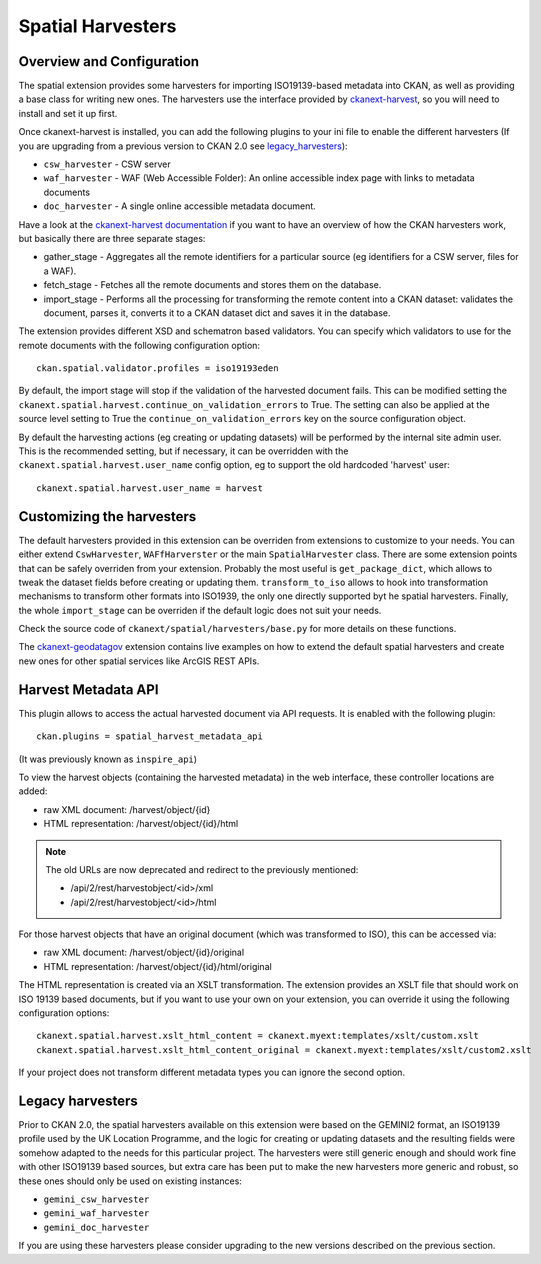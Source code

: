 ==================
Spatial Harvesters
==================

Overview and Configuration
--------------------------

The spatial extension provides some harvesters for importing ISO19139-based
metadata into CKAN, as well as providing a base class for writing new ones.
The harvesters use the interface provided by ckanext-harvest_, so you will need
to install and set it up first.

Once ckanext-harvest is installed, you can add the following plugins to your
ini file to enable the different harvesters (If you are upgrading from a
previous version to CKAN 2.0 see legacy_harvesters_):

* ``csw_harvester`` - CSW server
* ``waf_harvester`` - WAF (Web Accessible Folder): An online accessible index
  page with links to metadata documents
* ``doc_harvester`` - A single online accessible metadata document.

Have a look at the `ckanext-harvest documentation`_ if you want to have an
overview of how the CKAN harvesters work, but basically there are three
separate stages:

* gather_stage - Aggregates all the remote identifiers for a particular source
  (eg identifiers for a CSW server, files for a WAF).
* fetch_stage  - Fetches all the remote documents and stores them on the
  database.
* import_stage - Performs all the processing for transforming the remote
  content into a CKAN dataset: validates the document, parses it, converts it
  to a CKAN dataset dict and saves it in the database.

The extension provides different XSD and schematron based validators. You can
specify which validators to use for the remote documents with the following
configuration option::

    ckan.spatial.validator.profiles = iso19193eden

By default, the import stage will stop if the validation of the harvested
document fails. This can be modified setting the
``ckanext.spatial.harvest.continue_on_validation_errors`` to True. The setting
can also be applied at the source level setting to True the
``continue_on_validation_errors`` key on the source configuration object.

By default the harvesting actions (eg creating or updating datasets) will be
performed by the internal site admin user.  This is the recommended setting,
but if necessary, it can be overridden with the
``ckanext.spatial.harvest.user_name`` config option, eg to support the old
hardcoded 'harvest' user::

    ckanext.spatial.harvest.user_name = harvest

Customizing the harvesters
--------------------------

The default harvesters provided in this extension can be overriden from
extensions to customize to your needs. You can either extend ``CswHarvester``,
``WAFfHarverster`` or the main ``SpatialHarvester`` class. There are some
extension points that can be safely overriden from your extension. Probably the
most useful is ``get_package_dict``, which allows to tweak the dataset fields
before creating or updating them. ``transform_to_iso`` allows to hook into
transformation mechanisms to transform other formats into ISO1939, the only one
directly supported byt he spatial harvesters. Finally, the whole
``import_stage`` can be overriden if the default logic does not suit your
needs.

Check the source code of ``ckanext/spatial/harvesters/base.py`` for more
details on these functions.

The `ckanext-geodatagov`_ extension contains live examples on how to extend
the default spatial harvesters and create new ones for other spatial services
like ArcGIS REST APIs.


Harvest Metadata API
--------------------

This plugin allows to access the actual harvested document via API requests.
It is enabled with the following plugin::

    ckan.plugins = spatial_harvest_metadata_api

(It was previously known as ``inspire_api``)

To view the harvest objects (containing the harvested metadata) in the web
interface, these controller locations are added:

* raw XML document: /harvest/object/{id}
* HTML representation: /harvest/object/{id}/html

.. note:: The old URLs are now deprecated and redirect to the previously
          mentioned:

          * /api/2/rest/harvestobject/<id>/xml
          * /api/2/rest/harvestobject/<id>/html


For those harvest objects that have an original document (which was transformed
to ISO), this can be accessed via:

* raw XML document: /harvest/object/{id}/original
* HTML representation: /harvest/object/{id}/html/original

The HTML representation is created via an XSLT transformation. The extension
provides an XSLT file that should work on ISO 19139 based documents, but if you
want to use your own on your extension, you can override it using the following
configuration options::

    ckanext.spatial.harvest.xslt_html_content = ckanext.myext:templates/xslt/custom.xslt
    ckanext.spatial.harvest.xslt_html_content_original = ckanext.myext:templates/xslt/custom2.xslt

If your project does not transform different metadata types you can ignore the
second option.

.. _legacy_harvesters:

Legacy harvesters
-----------------

Prior to CKAN 2.0, the spatial harvesters available on this extension were
based on the GEMINI2 format, an ISO19139 profile used by the UK Location
Programme, and the logic for creating or updating datasets and the resulting
fields were somehow adapted to the needs for this particular project. The
harvesters were still generic enough and should work fine with other ISO19139
based sources, but extra care has been put to make the new harvesters more
generic and robust, so these ones should only be used on existing instances:

* ``gemini_csw_harvester``
* ``gemini_waf_harvester``
* ``gemini_doc_harvester``

If you are using these harvesters please consider upgrading to the new
versions described on the previous section.


.. todo:: Validation library details


.. _ckanext-harvest: https://github.com/okfn/ckanext-harvest
.. _ckanext-harvest documentation: https://github.com/okfn/ckanext-harvest#the-harvesting-interface
.. _ckanext-geodatagov: https://github.com/okfn/ckanext-geodatagov/blob/master/ckanext/geodatagov/harvesters/

